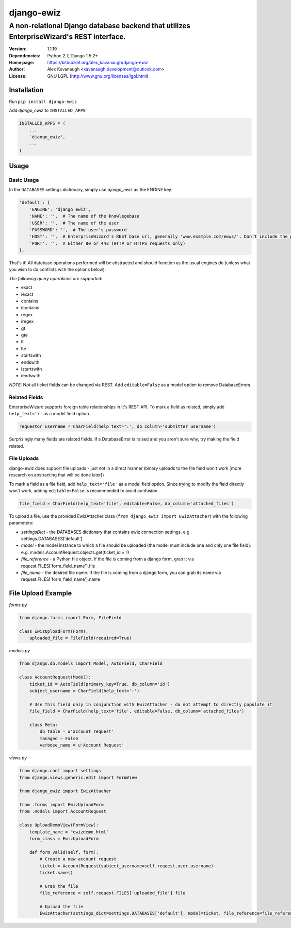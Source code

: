 django-ewiz
%%%%%%%%%%%

A non-relational Django database backend that utilizes EnterpriseWizard's REST interface.
^^^^^^^^^^^^^^^^^^^^^^^^^^^^^^^^^^^^^^^^^^^^^^^^^^^^^^^^^^^^^^^^^^^^^^^^^^^^^^^^^^^^^^^^^

:Version:           1.1.19
:Dependencies:      Python 2.7, Django 1.5.2+
:Home page:         https://bitbucket.org/alex_kavanaugh/django-ewiz
:Author:            Alex Kavanaugh <kavanaugh.development@outlook.com>
:License:           GNU LGPL (http://www.gnu.org/licenses/lgpl.html)


Installation
============

Run ``pip install django-ewiz``

Add *django_ewiz* to ``INSTALLED_APPS``

.. code:: python

    INSTALLED_APPS = (
        ...
        'django_ewiz',
        ...
    )

Usage
============

Basic Usage
-----------

In the ``DATABASES`` settings dictionary, simply use *django_ewiz* as the ENGINE key.

.. code:: python

    'default': {
        'ENGINE': 'django_ewiz',
        'NAME': '',  # The name of the knowlegebase
        'USER': '',  # The name of the user
        'PASSWORD': '',  # The user's password
        'HOST': '',  # EnterpriseWizard's REST base url, generally 'www.example.com/ewws/'. Don't include the protocol string (e.g. 'http://').
        'PORT': '',  # Either 80 or 443 (HTTP or HTTPS requests only)
    },

That's it! All database operations performed will be abstracted and should function as the usual engines do (unless what you wish to do conflicts with the options below).


*The following query operations are supported:*

* exact
* iexact
* contains
* icontains
* regex
* iregex
* gt
* gte
* lt
* lte
* startswith
* endswith
* istartswith
* iendswith

*NOTE:* Not all ticket fields can be changed via REST. Add ``editable=False`` as a model option to remove DatabaseErrors.


Related Fields
--------------

EnterpriseWizard supports foreign table relationships in it's REST API. To mark a field as related, simply add ``help_text=':'`` as a model field option.

.. code:: python

    requestor_username = CharField(help_text=':', db_column='submitter_username')

Surprisingly many fields are related fields. If a DatabaseError is raised and you aren't sure why, try making the field related.


File Uploads
------------

django-ewiz does support file uploads - just not in a direct manner (binary uploads to the file field won't work [more research on abstracting that will be done later])

To mark a field as a file field, add ``help_text='file'`` as a model field option. Since trying to modify the field directly won't work, adding ``editable=False`` is recommended to avoid confusion.

.. code:: python

    file_field = CharField(help_text='file', editable=False, db_column='attached_files')

To upload a file, use the provided EwizAttacher class (``from django_ewiz import EwizAttacher``) with the following parameters:

* `settingsDict` - the DATABASES dictionary that contains ewiz connection settings. e.g. settings.DATABASES['default']
* `model` - the model instance  to which a file should be uploaded (the model must include one and only one file field). e.g. models.AccountRequest.objects.get(ticket_id = 1)
* `file_reference` - a Python file object. If the file is coming from a django form, grab it via request.FILES['form_field_name'].file
* `file_name` - the desired file name. If the file is coming from a django form, you can grab its name via request.FILES['form_field_name'].name


File Upload Example
===================


`forms.py`

.. code:: python

    from django.forms import Form, FileField
    
    class EwizUploadForm(Form):
        uploaded_file = FileField(required=True)


`models.py`

.. code:: python

    from django.db.models import Model, AutoField, CharField
    
    class AccountRequest(Model):
        ticket_id = AutoField(primary_key=True, db_column='id')
        subject_username = CharField(help_text=':')
        
        # Use this field only in conjunction with EwizAttacher - do not attempt to directly populate it
        file_field = CharField(help_text='file', editable=False, db_column='attached_files')
        
        class Meta:
            db_table = u'account_request'
            managed = False
            verbose_name = u'Account Request'

`views.py`

.. code:: python

    from django.conf import settings
    from django.views.generic.edit import FormView
    
    from django_ewiz import EwizAttacher
    
    from .forms import EwizUploadForm
    from .models import AccountRequest
    
    class UploadDemoView(FormView):
        template_name = "ewizdemo.html"
        form_class = EwizUploadForm
    
        def form_valid(self, form):
            # Create a new account request
            ticket = AccountRequest(subject_username=self.request.user.username)
            ticket.save()
    
            # Grab the file
            file_reference = self.request.FILES['uploaded_file'].file
    
            # Upload the file
            EwizAttacher(settings_dict=settings.DATABASES['default'], model=ticket, file_reference=file_reference, file_name=self.request.user.username + u'.pdf').attachFile()
